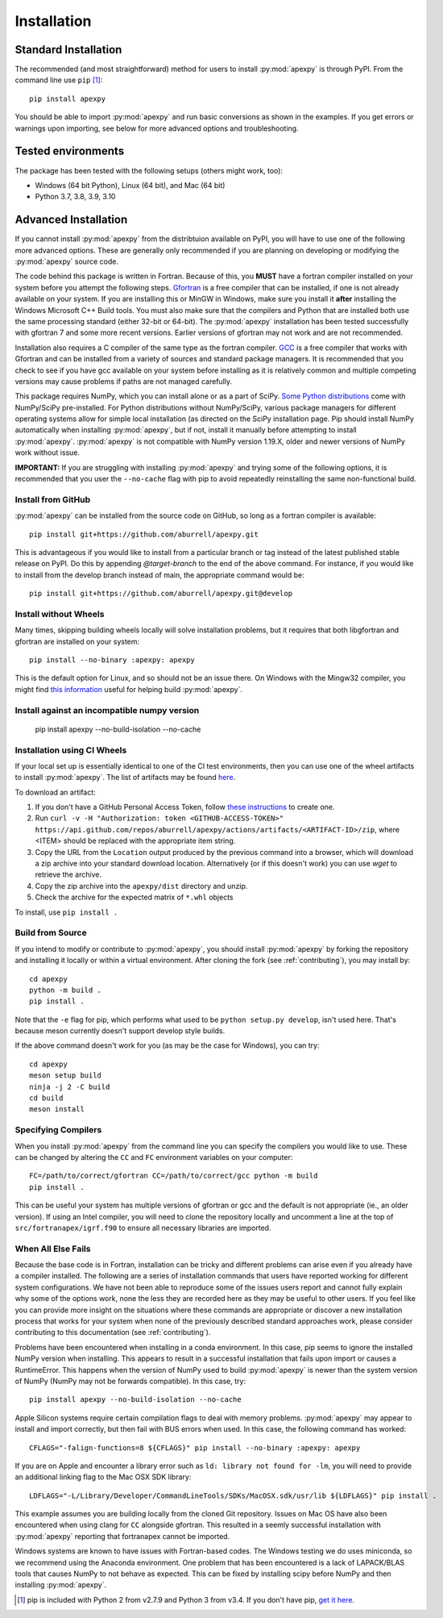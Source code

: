 .. _installation:

Installation
============

.. _installation-cmd:

Standard Installation
---------------------

The recommended (and most straightforward) method for users to install
:py:mod:`apexpy` is through PyPI. From the command line use ``pip`` [1]_::

    pip install apexpy

You should be able to import :py:mod:`apexpy` and run basic conversions as shown in the
examples.  If you get errors or warnings upon importing, see below for more
advanced options and troubleshooting.


.. _installation-tested:

Tested environments
-------------------

The package has been tested with the following setups (others might work, too):

* Windows (64 bit Python), Linux (64 bit), and Mac (64 bit)
* Python 3.7, 3.8, 3.9, 3.10


Advanced Installation
---------------------

If you cannot install :py:mod:`apexpy` from the distribtuion available on PyPI,
you will have to use one of the following more advanced options. These are
generally only recommended if you are planning on developing or modifying the
:py:mod:`apexpy` source code.

The code behind this package is written in Fortran.  Because of this, you
**MUST** have a fortran compiler installed on your system before you attempt
the following steps.  `Gfortran <https://gcc.gnu.org/wiki/GFortran>`_ is a free
compiler that can be installed, if one is not already available on your system.
If you are installing this or MinGW in Windows, make sure you install it
**after** installing the Windows Microsoft C++ Build tools. You must also make
sure that the compilers and Python that are installed both use the same
processing standard (either 32-bit or 64-bit). The :py:mod:`apexpy`
installation has been tested successfully with gfortran 7 and some more recent
versions.  Earlier versions of gfortran may not work and are not recommended.

Installation also requires a C compiler of the same type as the fortran
compiler. `GCC <https://gcc.gnu.org/>`_ is a free compiler that works with
Gfortran and can be installed from a variety of sources and standard package
managers. It is recommended that you check to see if you have gcc available on
your system before installing as it is relatively common and multiple competing
versions may cause problems if paths are not managed carefully.

This package requires NumPy, which you can install alone or as a part of SciPy.
`Some Python distributions <https://scipy.org/install/>`_
come with NumPy/SciPy pre-installed. For Python distributions without
NumPy/SciPy, various package managers for different operating systems allow
for simple local installation (as directed on the SciPy installation page.
Pip should install NumPy automatically when installing :py:mod:`apexpy`, but if
not, install it manually before attempting to install :py:mod:`apexpy`.
:py:mod:`apexpy` is not compatible with NumPy version 1.19.X, older and newer
versions of NumPy work without issue.

**IMPORTANT:** If you are struggling with installing :py:mod:`apexpy` and trying
some of the following options, it is recommended that you user the
``--no-cache`` flag with pip to avoid repeatedly reinstalling the same
non-functional build.


Install from GitHub
^^^^^^^^^^^^^^^^^^^

:py:mod:`apexpy` can be installed from the source code on GitHub, so long as a
fortran compiler is available::

  pip install git+https://github.com/aburrell/apexpy.git

This is advantageous if you would like to install from a particular branch or
tag instead of the latest published stable release on PyPI.  Do this by
appending `@target-branch` to the end of the above command.  For instance, if
you would like to install from the develop branch instead of main, the
appropriate command would be::

  pip install git+https://github.com/aburrell/apexpy.git@develop


Install without Wheels
^^^^^^^^^^^^^^^^^^^^^^

Many times, skipping building wheels locally will solve installation problems,
but it requires that both libgfortran and gfortran are installed on your
system::

    pip install --no-binary :apexpy: apexpy

This is the default option for Linux, and so should not be an issue there. On
Windows with the Mingw32 compiler, you might find `this information <https://wiki.python.org/moin/WindowsCompilers#GCC_-_MinGW-w64_.28x86.2C_x64.29>`_
useful for helping build :py:mod:`apexpy`.

Install against an incompatible numpy version
^^^^^^^^^^^^^^^^^^^^^^^^^^^^^^^^^^^^^^^^^^^^^

  pip install apexpy --no-build-isolation --no-cache


Installation using CI Wheels
^^^^^^^^^^^^^^^^^^^^^^^^^^^^

If your local set up is essentially identical to one of the CI test
environments, then you can use one of the wheel artifacts to install
:py:mod:`apexpy`. The list of artifacts may be found
`here <https://api.github.com/repos/aburrell/apexpy/actions/artifacts>`_.

To download an artifact:

1. If you don't have a GitHub Personal Access Token, follow
   `these instructions <https://docs.github.com/en/authentication/keeping-your-account-and-data-secure/creating-a-personal-access-token>`_
   to create one.
2. Run ``curl -v -H "Authorization: token <GITHUB-ACCESS-TOKEN>" https://api.github.com/repos/aburrell/apexpy/actions/artifacts/<ARTIFACT-ID>/zip``, where
   <ITEM> should be replaced with the appropriate item string.
3. Copy the URL from the ``Location`` output produced by the previous command
   into a browser, which will download a zip archive into your standard
   download location. Alternatively (or if this doesn't work) you can use
   `wget` to retrieve the archive.
4. Copy the zip archive into the ``apexpy/dist`` directory and unzip.
5. Check the archive for the expected matrix of ``*.whl`` objects

To install, use ``pip install .``

Build from Source
^^^^^^^^^^^^^^^^^

If you intend to modify or contribute to :py:mod:`apexpy`, you should install
:py:mod:`apexpy` by forking the repository and installing it locally or within
a virtual environment. After cloning the fork (see :ref:`contributing`),
you may install by::

  cd apexpy
  python -m build .
  pip install .


Note that the ``-e`` flag for pip, which performs what used to be
``python setup.py develop``, isn't used here.  That's because meson currently
doesn't support develop style builds.

If the above command doesn't work for you (as may be the case for Windows), you
can try::

  cd apexpy
  meson setup build
  ninja -j 2 -C build
  cd build
  meson install


Specifying Compilers
^^^^^^^^^^^^^^^^^^^^

When you install :py:mod:`apexpy` from the command line you can specify the
compilers you would like to use.  These can be changed by altering the ``CC``
and ``FC`` environment variables on your computer::

  FC=/path/to/correct/gfortran CC=/path/to/correct/gcc python -m build
  pip install .

This can be useful your system has multiple versions of gfortran or gcc and the
default is not appropriate (ie., an older version). If using an Intel compiler,
you will need to clone the repository locally and uncomment a line at the top of
``src/fortranapex/igrf.f90`` to ensure all necessary libraries are imported.


When All Else Fails
^^^^^^^^^^^^^^^^^^^

Because the base code is in Fortran, installation can be tricky and different
problems can arise even if you already have a compiler installed.  The following
are a series of installation commands that users have reported working for
different system configurations.  We have not been able to reproduce some of
the issues users report and cannot fully explain why some of the options work,
none the less they are recorded here as they may be useful to other users.  If
you feel like you can provide more insight on the situations where these
commands are appropriate or discover a new installation process that works for
your system when none of the previously described standard approaches work,
please consider contributing to this documentation (see :ref:`contributing`).

Problems have been encountered when installing in a conda environment. In this
case, pip seems to ignore the installed NumPy version when installing. This
appears to result in a successful installation that fails upon import or causes
a RuntimeError. This happens when the version of NumPy used to build
:py:mod:`apexpy` is newer than the system version of NumPy (NumPy may not be
forwards compatible). In this case, try::

  pip install apexpy --no-build-isolation --no-cache


Apple Silicon systems require certain compilation flags to deal with memory
problems. :py:mod:`apexpy` may appear to install and import correctly, but then
fail with BUS errors when used. In this case, the following command has worked::

  CFLAGS="-falign-functions=8 ${CFLAGS}" pip install --no-binary :apexpy: apexpy


If you are on Apple and encounter a library error such as
``ld: library not found for -lm``, you will need to provide an additional
linking flag to the Mac OSX SDK library::

  LDFLAGS="-L/Library/Developer/CommandLineTools/SDKs/MacOSX.sdk/usr/lib ${LDFLAGS}" pip install .

This example assumes you are building
locally from the cloned Git repository.  Issues on Mac OS have also been
encountered when using clang for ``CC`` alongside gfortran.  This resulted in a
seemly successful installation with :py:mod:`apexpy` reporting that fortranapex
cannot be imported.


Windows systems are known to have issues with Fortran-based codes.  The Windows
testing we do uses miniconda, so we recommend using the Anaconda environment.
One problem that has been encountered is a lack of LAPACK/BLAS tools that
causes NumPy to not behave as expected.  This can be fixed by installing
scipy before NumPy and then installing :py:mod:`apexpy`.


.. [1] pip is included with Python 2 from v2.7.9 and Python 3 from v3.4.
       If you don't have pip,
       `get it here <https://pip.pypa.io/en/stable/installing/>`_.
